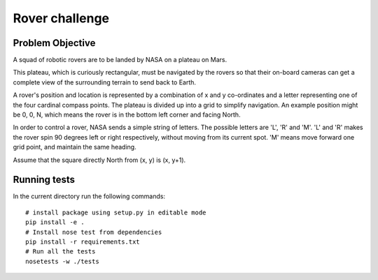 Rover challenge
===============

Problem Objective
-----------------

A squad of robotic rovers are to be landed by NASA on a plateau on Mars.

This plateau, which is curiously rectangular, must be navigated by the
rovers so that their on-board cameras can get a complete view of the
surrounding terrain to send back to Earth.

A rover's position and location is represented by a combination of
x and y co-ordinates and a letter representing one of the four cardinal
compass points. The plateau is divided up into a grid to simplify
navigation. An example position might be 0, 0, N, which means the rover
is in the bottom left corner and facing North.

In order to control a rover, NASA sends a simple string of letters. The
possible letters are 'L', 'R' and 'M'. 'L' and 'R' makes the rover spin
90 degrees left or right respectively, without moving from its current
spot. 'M' means move forward one grid point, and maintain the same heading.

Assume that the square directly North from (x, y) is (x, y+1).

Running tests
-------------

In the current directory run the following commands::

    # install package using setup.py in editable mode
    pip install -e .
    # Install nose test from dependencies
    pip install -r requirements.txt
    # Run all the tests
    nosetests -w ./tests


